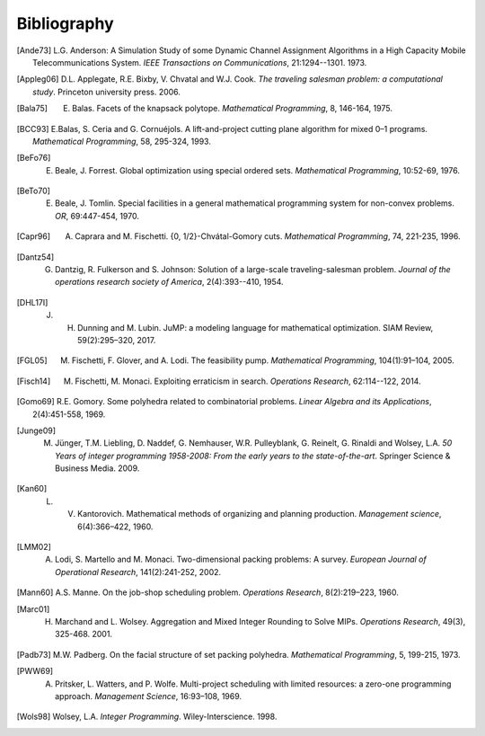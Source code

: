 Bibliography
============

.. rubric::

.. [Ande73] L.G. Anderson: A Simulation Study of some Dynamic Channel Assignment Algorithms in a High Capacity Mobile Telecommunications System. *IEEE Transactions on Communications*, 21:1294--1301. 1973.

.. [Appleg06] D.L. Applegate, R.E. Bixby, V. Chvatal and W.J. Cook. *The traveling salesman problem: a computational study*. Princeton university press. 2006.

.. [Bala75] E. Balas. Facets of the knapsack polytope. *Mathematical Programming*, 8, 146-164, 1975.

.. [BCC93] E.Balas, S. Ceria and G. Cornuéjols. A lift-and-project cutting plane algorithm for mixed 0–1 programs. *Mathematical Programming*, 58, 295-324, 1993.

.. [BeFo76] E. Beale, J. Forrest. Global optimization using special ordered sets. *Mathematical Programming*, 10:52-69, 1976.

.. [BeTo70] E. Beale, J. Tomlin. Special facilities in a general mathematical programming system for non-convex problems. *OR*, 69:447-454, 1970.

.. [Capr96] A. Caprara and M. Fischetti. {0, 1/2}-Chvátal-Gomory cuts. *Mathematical Programming*, 74, 221-235, 1996.

.. [Dantz54] G. Dantzig,  R. Fulkerson and S. Johnson: Solution of a large-scale traveling-salesman problem. *Journal of the operations research society of America*, 2(4):393--410, 1954.

.. [DHL17I] J. H. Dunning and  M. Lubin. JuMP: a modeling language for mathematical optimization. SIAM Review, 59(2):295–320, 2017.

.. [FGL05] M. Fischetti, F. Glover, and A. Lodi. The feasibility pump. *Mathematical Programming*, 104(1):91–104, 2005.

.. [Fisch14] M. Fischetti, M. Monaci. Exploiting erraticism in search. *Operations Research*, 62:114--122, 2014.

.. [Gomo69] R.E. Gomory. Some polyhedra related to combinatorial problems. *Linear Algebra and its Applications*, 2(4):451-558, 1969.

.. [Junge09] M. Jünger, T.M. Liebling, D. Naddef, G. Nemhauser, W.R. Pulleyblank, G. Reinelt, G. Rinaldi and Wolsey, L.A. *50 Years of integer programming 1958-2008: From the early years to the state-of-the-art*. Springer Science & Business Media. 2009.

.. [Kan60] L. V. Kantorovich. Mathematical methods of organizing and planning production. *Management science*, 6(4):366–422, 1960.

.. [LMM02] A. Lodi, S. Martello and M. Monaci. Two-dimensional packing problems: A survey. *European Journal of Operational Research*, 141(2):241-252, 2002.

.. [Mann60] A.S. Manne. On the job-shop scheduling problem. *Operations Research*, 8(2):219–223, 1960.

.. [Marc01] H. Marchand and L. Wolsey. Aggregation and Mixed Integer Rounding to Solve MIPs. *Operations Research*, 49(3), 325-468. 2001.

.. [Padb73] M.W. Padberg. On the facial structure of set packing polyhedra. *Mathematical Programming*, 5, 199-215, 1973.

.. [PWW69] A. Pritsker, L. Watters, and P. Wolfe. Multi-project scheduling with limited resources: a zero-one programming approach. *Management Science*, 16:93–108, 1969.

.. [Wols98] Wolsey, L.A. *Integer Programming*. Wiley-Interscience. 1998.
